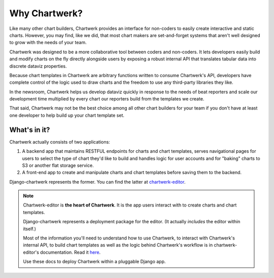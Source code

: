 ==============
Why Chartwerk?
==============

Like many other chart builders, Chartwerk provides an interface for non-coders to easily create interactive and static charts. However, you may find, like we did, that most chart makers are set-and-forget systems that aren't well designed to grow with the needs of your team.

Chartwerk was designed to be a more collaborative tool between coders and non-coders. It lets developers easily build and modify charts on the fly directly alongside users by exposing a robust internal API that translates tabular data into discrete dataviz properties.

Because chart templates in Chartwerk are arbitrary functions written to consume Chartwerk's API, developers have complete control of the logic used to draw charts and the freedom to use any third-party libraries they like.

In the newsroom, Chartwerk helps us develop dataviz quickly in response to the needs of beat reporters and scale our development time multiplied by every chart our reporters build from the templates we create.

That said, Chartwerk may not be the best choice among all other chart builders for your team if you don't have at least one developer to help build up your chart template set.

What's in it?
-------------

Chartwerk actually consists of two applications:

1. A backend app that maintains RESTFUL endpoints for charts and chart templates, serves navigational pages for users to select the type of chart they'd like to build and handles logic for user accounts and for "baking" charts to S3 or another flat storage service.

2. A front-end app to create and manipulate charts and chart templates before saving them to the backend.

Django-chartwerk represents the former. You can find the latter at `chartwerk-editor <https://github.com/DallasMorningNews/chartwerk-editor>`_.

.. note::

  Chartwerk-editor is **the heart of Chartwerk**. It is the app users interact with to create charts and chart templates.

  Django-chartwerk represents a deployment package for the editor. (It actually *includes* the editor within itself.)

  Most of the information you'll need to understand how to use Chartwerk, to interact with Chartwerk's internal API, to build chart templates as well as the logic behind Chartwerk's workflow is in chartwerk-editor's documentation. Read it `here <https://the-dallas-morning-news.gitbooks.io/chartwerk-editor/content/docs/introduction.html>`_.

  Use these docs to deploy Chartwerk within a pluggable Django app.
